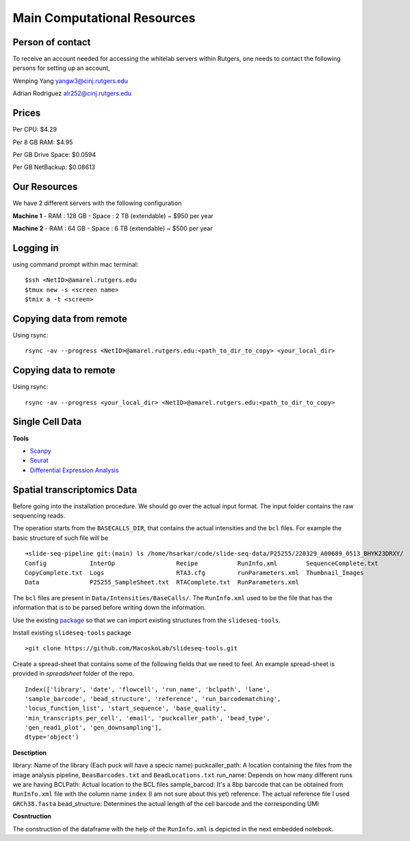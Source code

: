 Main Computational Resources
========
Person of contact
-------------------
To receive an account needed for accessing the whitelab servers within Rutgers, one needs to contact the 
following persons for setting up an account,

Wenping Yang yangw3@cinj.rutgers.edu

Adrian Rodriguez alr252@cinj.rutgers.edu

Prices
-----------------

Per CPU: $4.29

Per 8 GB RAM:  $4.95

Per GB Drive Space:  $0.0594

Per GB NetBackup: $0.08613


Our Resources
------------------
We have 2 different servers with the following configuration 

**Machine 1** 
- RAM : 128 GB - Space : 2 TB (extendable) ~ $950 per year

**Machine 2**
- RAM : 64 GB - Space : 6 TB (extendable) ~ $500 per year


Logging in
------------------
using command prompt within mac terminal::

        $ssh <NetID>@amarel.rutgers.edu
        $tmux new -s <screen name>
        $tmix a -t <screen>

Copying data from remote
---------------------------
Using rsync::

        rsync -av --progress <NetID>@amarel.rutgers.edu:<path_to_dir_to_copy> <your_local_dir>

Copying data to remote 
-------------------------
Using rsync::

        rsync -av --progress <your_local_dir> <NetID>@amarel.rutgers.edu:<path_to_dir_to_copy> 


Single Cell Data
-----------------

**Tools**

- `Scanpy <https://broadinstitute.github.io/picard/>`_
- `Seurat <https://github.com/broadinstitute/Drop-seq/tree/v2.5.1>`_
- `Differential Expression Analysis <https://github.com/alexdobin/STAR>`_


Spatial transcriptomics Data
-------------------------------


Before going into the installation procedure. We should go over the actual input format. 
The input folder contains the raw sequencing reads. 

The operation starts from the ``BASECALLS_DIR``, that contains the actual intensities and the 
``bcl`` files. For example the basic structure of such file will be 

::

        ➜slide-seq-pipeline git:(main) ls /home/hsarkar/code/slide-seq-data/P25255/220329_A00689_0513_BHYK23DRXY/
        Config            InterOp                 Recipe           RunInfo.xml        SequenceComplete.txt
        CopyComplete.txt  Logs                    RTA3.cfg         runParameters.xml  Thumbnail_Images
        Data              P25255_SampleSheet.txt  RTAComplete.txt  RunParameters.xml


The ``bcl`` files are present in ``Data/Intensities/BaseCalls/``.  The ``RunInfo.xml`` used to be the file
that has the information that is to be parsed before writing down the information.

Use the existing `package <https://github.com/MacoskoLab/slideseq-tools>`_ so that we can import existing structures 
from the ``slideseq-tools``. 

Install existing ``slideseq-tools`` package 
::

        >git clone https://github.com/MacoskoLab/slideseq-tools.git

Create a spread-sheet that contains some of the following fields that we need to feel. An example spread-sheet
is provided in `spreadsheet` folder of the repo. 

::

        Index(['library', 'date', 'flowcell', 'run_name', 'bclpath', 'lane',
        'sample_barcode', 'bead_structure', 'reference', 'run_barcodematching',
        'locus_function_list', 'start_sequence', 'base_quality',
        'min_transcripts_per_cell', 'email', 'puckcaller_path', 'bead_type',
        'gen_read1_plot', 'gen_downsampling'],
        dtype='object')


**Desctiption**


library: Name of the library (Each puck will have a specic name)
puckcaller_path: A location containing the files from the image analysis pipeline, ``BeasBarcodes.txt`` and ``BeadLocations.txt``
run_name: Depends on how many different runs we are having
BCLPath: Actual location to the BCL files
sample_barcod: It's a 8bp barcode that can be obtained from  ``RunInfo.xml`` file with the column name ``index`` (I am not sure about this yet)
reference: The actual reference file I used ``GRCh38.fasta``
bead_structure: Determines the actual length of the cell barcode and the corresponding UMI

**Cosntruction**


The construction of the dataframe with the help of the ``RunInfo.xml`` is depicted in the
next embedded notebook.